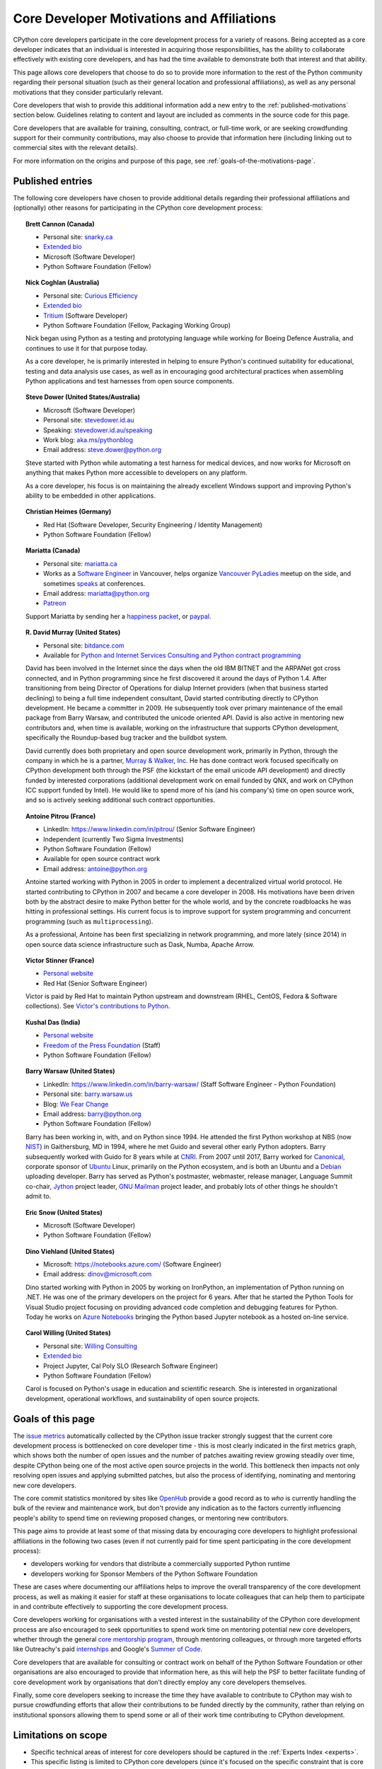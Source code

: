 .. _motivations:

Core Developer Motivations and Affiliations
===========================================

CPython core developers participate in the core development process for a
variety of reasons. Being accepted as a core developer indicates that
an individual is interested in acquiring those responsibilities, has the
ability to collaborate effectively with existing core developers, and has had
the time available to demonstrate both that interest and that ability.

This page allows core developers that choose to do so to provide more
information to the rest of the Python community regarding their personal
situation (such as their general location and professional affiliations), as
well as any personal motivations that they consider particularly relevant.

Core developers that wish to provide this additional information add a new
entry to the :ref:`published-motivations` section below. Guidelines relating
to content and layout are included as comments in the source code for this page.

Core developers that are available for training, consulting, contract, or
full-time work, or are seeking crowdfunding support for their community
contributions, may also choose to provide that information here (including
linking out to commercial sites with the relevant details).

For more information on the origins and purpose of this page, see
:ref:`goals-of-the-motivations-page`.

.. _published-motivations:

Published entries
-----------------

The following core developers have chosen to provide additional details
regarding their professional affiliations and (optionally) other reasons for
participating in the CPython core development process:

.. Entry guidelines:

   We use the "topic" directive rather than normal section headings in order to
   avoid creating entries in the main table of contents.

   Topic headings should be in the form of "Name (Country)" or
   "Name (Continent)" to help give some indication as to the geographic
   distribution of core developers.

   NOTE: The rest of these guidelines are highly provisional - we can evolve
   them as people add entries, and we decide on the style we like. The
   current iteration is based on feedback that the first version (which
   *required* coming up with a personal bio) was a bit excessive.

   Minimal entries just include relevant professional affiliations, as follows:

   .. topic:: <name> (<country/continent>)

      * <company> (<role>)

   Longer entries should be written as short third person biographies, rather
   than being written in first person (See existing entries for examples).

   Entries should be maintained in alphabetical order by last name, or by
   name-as-written (relative to other last names) if "last name" isn't a
   meaningful term for your name.

   Include a "Personal site" bullet point with a link if you'd like to highlight
   a personal blog or other site.

   Include an "Extended bio" bullet point with a link if you'd like to provide
   more than a couple of paragraphs of biographical information. (Use a
   double-trailing underscore on these links to avoid "Duplicate explicit
   target name" warnings from Sphinx/docutils)

   Include an "Available for <activity>" (or activities) bullet point with a
   link if you'd like to be contacted for professional training, consulting or
   contract work, or other employment opportunities. A link to a page with
   additional details is preferred to a direct email address or contact phone
   number, as this is a global site, and folks may not be familiar with the
   relevant practical details that apply to this kind of work in a contributor's
   country of residence.

   Include a "Crowdfunding" bullet point with a link if you'd like to highlight
   crowdfunding services (e.g. Patreon) that folks can use to support your core
   development work.

   Include additional bullet points (without links) for any other affiliations
   you would like to mention.

   If there's a kind of link you'd like to include in your entry that isn't
   already covered by the categories mentioned above, please start a discussion
   about that on the python-committers mailing list.

   python-committers is also the appropriate point of contact for any other
   questions or suggestions relating to this page.

.. topic:: Brett Cannon (Canada)

   * Personal site: `snarky.ca <https://snarky.ca/>`_
   * `Extended bio <https://stackoverflow.com/cv/DrBrettCannon>`__
   * Microsoft (Software Developer)
   * Python Software Foundation (Fellow)

.. topic:: Nick Coghlan (Australia)

   * Personal site: `Curious Efficiency <https://www.curiousefficiency.org/>`_
   * `Extended bio <https://www.curiousefficiency.org/pages/about>`__
   * `Tritium <https://www.tritium.com.au/>`__ (Software Developer)
   * Python Software Foundation (Fellow, Packaging Working Group)

   Nick began using Python as a testing and prototyping language while working
   for Boeing Defence Australia, and continues to use it for that purpose today.

   As a core developer, he is primarily interested in helping to ensure Python's
   continued suitability for educational, testing and data analysis use cases,
   as well as in encouraging good architectural practices when assembling Python
   applications and test harnesses from open source components.

.. topic:: Steve Dower (United States/Australia)

   * Microsoft (Software Developer)
   * Personal site: `stevedower.id.au <https://stevedower.id.au/>`_
   * Speaking: `stevedower.id.au/speaking <https://stevedower.id.au/speaking/>`_
   * Work blog: `aka.ms/pythonblog <https://aka.ms/pythonblog>`_
   * Email address: steve.dower@python.org

   Steve started with Python while automating a test harness for medical
   devices, and now works for Microsoft on anything that makes Python more
   accessible to developers on any platform.

   As a core developer, his focus is on maintaining the already excellent
   Windows support and improving Python's ability to be embedded in other
   applications.

.. topic:: Christian Heimes (Germany)

   * Red Hat (Software Developer, Security Engineering / Identity Management)
   * Python Software Foundation (Fellow)

.. topic:: Mariatta (Canada)

   * Personal site: `mariatta.ca <http://mariatta.ca>`_
   * Works as a `Software Engineer <https://www.linkedin.com/in/mariatta/>`_
     in Vancouver, helps organize `Vancouver PyLadies
     <https://www.meetup.com/PyLadies-Vancouver/>`_ meetup on the side, and
     sometimes `speaks <http://mariatta.ca/pages/talk-chronology.html#talk-chronology>`_
     at conferences.
   * Email address: mariatta@python.org
   * `Patreon <https://www.patreon.com/Mariatta>`_

   Support Mariatta by sending her a `happiness packet <https://www.happinesspackets.io/send/>`_,
   or `paypal <https://www.paypal.me/mariatta>`_.

.. topic:: R. David Murray (United States)

   * Personal site: `bitdance.com <http://www.bitdance.com>`_
   * Available for `Python and Internet Services Consulting
     and Python contract programming <http://www.murrayandwalker.com/>`_

   David has been involved in the Internet since the days when the old IBM
   BITNET and the ARPANet got cross connected, and in Python programming since
   he first discovered it around the days of Python 1.4.  After transitioning
   from being Director of Operations for dialup Internet providers (when that
   business started declining) to being a full time independent consultant,
   David started contributing directly to CPython development.  He became a
   committer in 2009.  He subsequently took over primary maintenance of the
   email package from Barry Warsaw, and contributed the unicode oriented API.
   David is also active in mentoring new contributors and, when time is
   available, working on the infrastructure that supports CPython development,
   specifically the Roundup-based bug tracker and the buildbot system.

   David currently does both proprietary and open source development work,
   primarily in Python, through the company in which he is a partner, `Murray &
   Walker, Inc <http://www.murrayandwalker.com>`_.  He has done contract work
   focused specifically on CPython development both through the PSF (the
   kickstart of the email unicode API development) and directly funded by
   interested corporations (additional development work on email funded by
   QNX, and work on CPython ICC support funded by Intel).  He would like to
   spend more of his (and his company's) time on open source work, and so is
   actively seeking additional such contract opportunities.

.. topic:: Antoine Pitrou (France)

   * LinkedIn: `<https://www.linkedin.com/in/pitrou/>`_ (Senior Software Engineer)
   * Independent (currently Two Sigma Investments)
   * Python Software Foundation (Fellow)
   * Available for open source contract work
   * Email address: antoine@python.org

   Antoine started working with Python in 2005 in order to implement a
   decentralized virtual world protocol.  He started contributing to CPython
   in 2007 and became a core developer in 2008.  His motivations have been
   driven both by the abstract desire to make Python better for the whole
   world, and by the concrete roadbloacks he was hitting in professional
   settings.  His current focus is to improve support for system programming
   and concurrent programming (such as ``multiprocessing``).

   As a professional, Antoine has been first specializing in network
   programming, and more lately (since 2014) in open source data science
   infrastructure such as Dask, Numba, Apache Arrow.

.. topic:: Victor Stinner (France)

   * `Personal website <https://vstinner.readthedocs.io/>`__
   * Red Hat (Senior Software Engineer)

   Victor is paid by Red Hat to maintain Python upstream and downstream (RHEL,
   CentOS, Fedora & Software collections). See `Victor's contributions to
   Python <http://vstinner.readthedocs.io/python_contrib.html>`_.

.. topic:: Kushal Das (India)

   * `Personal website <https://kushaldas.in>`__
   * `Freedom of the Press Foundation <https://freedom.press>`__ (Staff)
   * Python Software Foundation (Fellow)

.. topic:: Barry Warsaw (United States)

   * LinkedIn: `<https://www.linkedin.com/in/barry-warsaw/>`_ (Staff Software Engineer - Python Foundation)
   * Personal site: `barry.warsaw.us <https://barry.warsaw.us/>`_
   * Blog: `We Fear Change <https://www.wefearchange.org/>`_
   * Email address: barry@python.org
   * Python Software Foundation (Fellow)

   Barry has been working in, with, and on Python since 1994.  He attended the
   first Python workshop at NBS (now `NIST <https://www.nist.gov/>`_) in
   Gaithersburg, MD in 1994, where he met Guido and several other early Python
   adopters.  Barry subsequently worked with Guido for 8 years while at `CNRI
   <http://cnri.reston.va.us/>`_.  From 2007 until 2017, Barry worked for
   `Canonical <https://www.canonical.com/>`_, corporate sponsor of `Ubuntu
   <https://www.ubuntu.com/>`_ Linux, primarily on the Python ecosystem, and
   is both an Ubuntu and a `Debian <http://www.debian.org/>`_ uploading
   developer.  Barry has served as Python's postmaster, webmaster, release
   manager, Language Summit co-chair, `Jython <http://www.jython.org/>`_
   project leader, `GNU Mailman <http://www.list.org/>`_ project leader, and
   probably lots of other things he shouldn't admit to.

.. topic:: Eric Snow (United States)

   * Microsoft (Software Developer)
   * Python Software Foundation (Fellow)

.. topic:: Dino Viehland (United States)

   * Microsoft: `<https://notebooks.azure.com/>`_ (Software Engineer)
   * Email address: dinov@microsoft.com

   Dino started working with Python in 2005 by working on IronPython, an
   implementation of Python running on .NET.  He was one of the primary
   developers on the project for 6 years.  After that he started the Python
   Tools for Visual Studio project focusing on providing advanced code completion
   and debugging features for Python.  Today he works on
   `Azure Notebooks <http://notebooks.azure.com/>`_ bringing the Python based
   Jupyter notebook as a hosted on-line service.

.. topic:: Carol Willing (United States)

   * Personal site: `Willing Consulting <https://www.willingconsulting.com/>`_
   * `Extended bio <https://www.willingconsulting.com/about/>`__
   * Project Jupyter, Cal Poly SLO (Research Software Engineer)
   * Python Software Foundation (Fellow)

   Carol is focused on Python's usage in education and scientific research.
   She is interested in organizational development, operational workflows,
   and sustainability of open source projects.


.. _goals-of-the-motivations-page:

Goals of this page
------------------

The `issue metrics`_ automatically collected by the CPython issue tracker
strongly suggest that the current core development process is bottlenecked on
core developer time - this is most clearly indicated in the first metrics graph,
which shows both the number of open issues and the number of patches awaiting
review growing steadily over time, despite CPython being one of the most
active open source projects in the world. This bottleneck then impacts not only
resolving open issues and applying submitted patches, but also the process of
identifying, nominating and mentoring new core developers.

The core commit statistics monitored by sites like `OpenHub`_ provide a good
record as to *who* is currently handling the bulk of the review and maintenance
work, but don't provide any indication as to the factors currently influencing
people's ability to spend time on reviewing proposed changes, or mentoring new
contributors.

This page aims to provide at least some of that missing data by encouraging
core developers to highlight professional affiliations in the following two
cases (even if not currently paid for time spent participating in the core
development process):

* developers working for vendors that distribute a commercially supported
  Python runtime
* developers working for Sponsor Members of the Python Software Foundation

These are cases where documenting our affiliations helps to improve the
overall transparency of the core development process, as well as making it
easier for staff at these organisations to locate colleagues that can help
them to participate in and contribute effectively to supporting the core
development process.

Core developers working for organisations with a vested interest in the
sustainability of the CPython core development process are also encouraged to
seek opportunities to spend work time on mentoring potential new core
developers, whether through the general `core mentorship program`_, through
mentoring colleagues, or through more targeted efforts like Outreachy's paid
`internships`_ and Google's `Summer of Code`_.

Core developers that are available for consulting or contract work on behalf of
the Python Software Foundation or other organisations are also encouraged
to provide that information here, as this will help the PSF to better
facilitate funding of core development work by organisations that don't
directly employ any core developers themselves.

Finally, some core developers seeking to increase the time they have available
to contribute to CPython may wish to pursue crowdfunding efforts that allow
their contributions to be funded directly by the community, rather than relying
on institutional sponsors allowing them to spend some or all of their work
time contributing to CPython development.

.. _issue metrics: https://bugs.python.org/issue?@template=stats
.. _OpenHub: https://www.openhub.net/p/python/contributors
.. _core mentorship program: https://www.python.org/dev/core-mentorship/
.. _internships: https://www.gnome.org/outreachy/
.. _Summer of Code: https://wiki.python.org/moin/SummerOfCode/2016


Limitations on scope
--------------------

* Specific technical areas of interest for core developers should be captured in
  the :ref:`Experts Index <experts>`.

* This specific listing is limited to CPython core developers (since it's
  focused on the specific constraint that is core developer time), but it
  would be possible to create a more expansive listing on the Python wiki that
  also covers issue triagers, and folks seeking to become core developers.

* Changes to the software and documentation maintained by core developers,
  together with related design discussions, all take place in public venues, and
  hence are inherently subject to full public review. Accordingly, core
  developers are NOT required to publish their motivations and affiliations if
  they do not choose to do so. This helps to ensure that core contribution
  processes remain open to anyone that is in a position to sign the `Contributor
  Licensing Agreement`_, the details of which are filed privately with the
  Python Software Foundation, rather than publicly.

.. _Contributor Licensing Agreement: https://www.python.org/psf/contrib/contrib-form/
